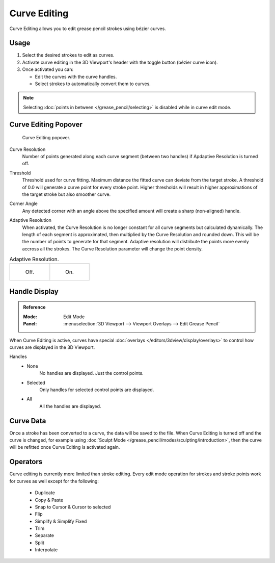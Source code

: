 .. _bpy.types.GreasePencil.use_curve_edit:


*************
Curve Editing
*************

Curve Editing allows you to edit grease pencil strokes using bézier curves.


Usage
=====

#. Select the desired strokes to edit as curves.
#. Activate curve editing in the 3D Viewport's header with the toggle button (bézier curve icon).
#. Once activated you can:

   - Edit the curves with the curve handles.
   - Select strokes to automatically convert them to curves.

.. note::
   Selecting :doc:`points in between </grease_pencil/selecting>` is disabled while in curve edit mode.

Curve Editing Popover
=====================

.. figure:: /images/grease-pencil_curve_editing_panel.png

   Curve Editing popover.


.. _bpy.types.GreasePencil.edit_curve_resolution:

Curve Resolution
   Number of points generated along each curve segment (between two handles) if Apdaptive Resolution is turned off. 

.. _bpy.types.GreasePencil.curve_edit_threshold:

Threshold
   Threshold used for curve fitting. Maximum distance the fitted curve can deviate from the target stroke.
   A threshold of 0.0 will generate a curve point for every stroke point. Higher thresholds will result in higher
   approximations of the target stroke but also smoother curve.

.. _bpy.types.GreasePencil.curve_edit_corner_angle:

Corner Angle
   Any detected corner with an angle above the specified amount will create a sharp (non-aligned) handle.

.. _bpy.types.GreasePencil.use_adaptive_curve_resolution:

Adaptive Resolution
   When activated, the Curve Resolution is no longer constant for all curve segments but calculated dynamically.
   The length of each segment is approximated, then multiplied by the Curve Resolution and rounded down. 
   This will be the number of points to generate for that segment.
   Adaptive resolution will distribute the points more evenly accross all the strokes. 
   The Curve Resolution parameter will change the point density.

.. list-table:: Adaptive Resolution.

   * - .. figure:: /images/grease-pencil_curve_editing_adaptive_resolution_off.png
          :width: 320px

          Off.

     - .. figure:: /images/grease-pencil_curve_editing_adaptive_resolution_on.png
          :width: 320px

          On.

Handle Display
==============

.. admonition:: Reference
   :class: refbox

   :Mode:      Edit Mode
   :Panel:     :menuselection:`3D Viewport --> Viewport Overlays --> Edit Grease Pencil`

When Curve Editing is active, curves have special :doc:`overlays </editors/3dview/display/overlays>`
to control how curves are displayed in the 3D Viewport.

Handles
   - None
      No handles are displayed. Just the control points.
   - Selected
      Only handles for selected control points are displayed.
   - All
      All the handles are displayed.

Curve Data
==========

Once a stroke has been converted to a curve, the data will be saved to the file.
When Curve Editing is turned off and the curve is changed, for example using :doc:`Sculpt Mode </grease_pencil/modes/sculpting/introduction>`,
then the curve will be refitted once Curve Editing is activated again.


Operators
=========

Curve editing is currently more limited than stroke editing.
Every edit mode operation for strokes and stroke points work for curves as well except for the following:

 - Duplicate
 - Copy & Paste
 - Snap to Cursor & Cursor to selected
 - Flip
 - Simplify & Simplify Fixed
 - Trim
 - Separate
 - Split
 - Interpolate
